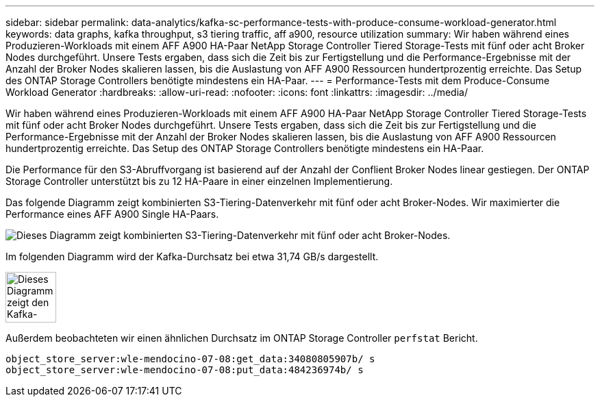 ---
sidebar: sidebar 
permalink: data-analytics/kafka-sc-performance-tests-with-produce-consume-workload-generator.html 
keywords: data graphs, kafka throughput, s3 tiering traffic, aff a900, resource utilization 
summary: Wir haben während eines Produzieren-Workloads mit einem AFF A900 HA-Paar NetApp Storage Controller Tiered Storage-Tests mit fünf oder acht Broker Nodes durchgeführt. Unsere Tests ergaben, dass sich die Zeit bis zur Fertigstellung und die Performance-Ergebnisse mit der Anzahl der Broker Nodes skalieren lassen, bis die Auslastung von AFF A900 Ressourcen hundertprozentig erreichte. Das Setup des ONTAP Storage Controllers benötigte mindestens ein HA-Paar. 
---
= Performance-Tests mit dem Produce-Consume Workload Generator
:hardbreaks:
:allow-uri-read: 
:nofooter: 
:icons: font
:linkattrs: 
:imagesdir: ../media/


[role="lead"]
Wir haben während eines Produzieren-Workloads mit einem AFF A900 HA-Paar NetApp Storage Controller Tiered Storage-Tests mit fünf oder acht Broker Nodes durchgeführt. Unsere Tests ergaben, dass sich die Zeit bis zur Fertigstellung und die Performance-Ergebnisse mit der Anzahl der Broker Nodes skalieren lassen, bis die Auslastung von AFF A900 Ressourcen hundertprozentig erreichte. Das Setup des ONTAP Storage Controllers benötigte mindestens ein HA-Paar.

Die Performance für den S3-Abruffvorgang ist basierend auf der Anzahl der Conflient Broker Nodes linear gestiegen. Der ONTAP Storage Controller unterstützt bis zu 12 HA-Paare in einer einzelnen Implementierung.

Das folgende Diagramm zeigt kombinierten S3-Tiering-Datenverkehr mit fünf oder acht Broker-Nodes. Wir maximierter die Performance eines AFF A900 Single HA-Paars.

image::kafka-sc-image9.png[Dieses Diagramm zeigt kombinierten S3-Tiering-Datenverkehr mit fünf oder acht Broker-Nodes.]

Im folgenden Diagramm wird der Kafka-Durchsatz bei etwa 31,74 GB/s dargestellt.

image::kafka-sc-image10.png[Dieses Diagramm zeigt den Kafka-Durchsatz bei etwa 31,74 GB/s.]

Außerdem beobachteten wir einen ähnlichen Durchsatz im ONTAP Storage Controller `perfstat` Bericht.

....
object_store_server:wle-mendocino-07-08:get_data:34080805907b/ s
object_store_server:wle-mendocino-07-08:put_data:484236974b/ s
....